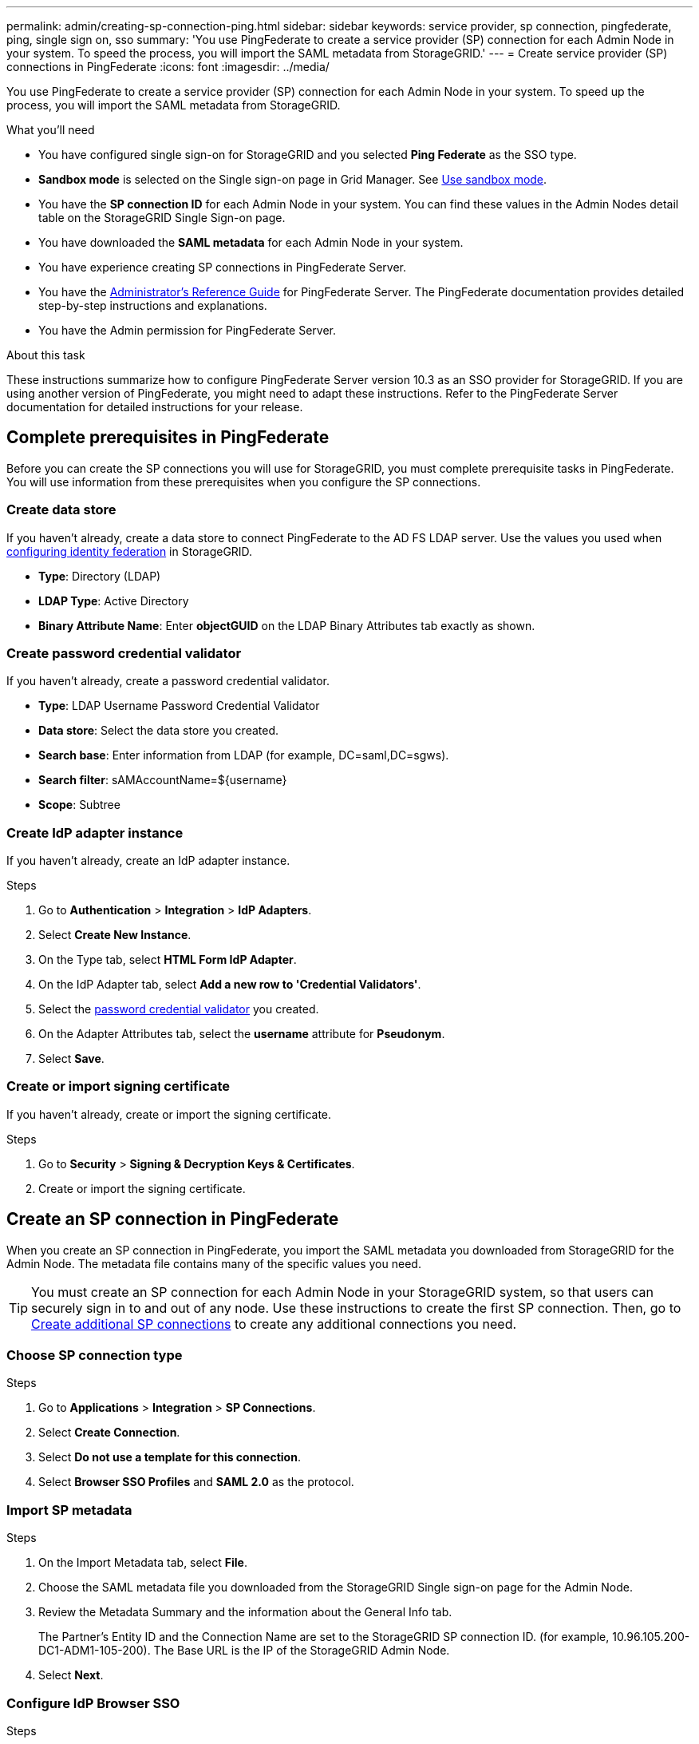 ---
permalink: admin/creating-sp-connection-ping.html
sidebar: sidebar
keywords: service provider, sp connection, pingfederate, ping, single sign on, sso
summary: 'You use PingFederate to create a service provider (SP) connection for each Admin Node in your system. To speed the process, you will import the SAML metadata from StorageGRID.'
---
= Create service provider (SP) connections in PingFederate
:icons: font
:imagesdir: ../media/

[.lead]
You use PingFederate to create a service provider (SP) connection for each Admin Node in your system. To speed up the process, you will import the SAML metadata from StorageGRID.

.What you'll need

* You have configured single sign-on for StorageGRID and you selected *Ping Federate* as the SSO type.

* *Sandbox mode* is selected on the Single sign-on page in Grid Manager. See link:../admin/using-sandbox-mode.html[Use sandbox mode].

* You have the *SP connection ID* for each Admin Node in your system. You can find these values in the Admin Nodes detail table on the StorageGRID Single Sign-on page.

* You have downloaded the *SAML metadata* for each Admin Node in your system.

* You have experience creating SP connections in PingFederate Server.

* You have the
https://docs.pingidentity.com/bundle/pingfederate-103/page/kfj1564002962494.html[Administrator's Reference Guide^] for PingFederate Server. The PingFederate documentation provides detailed step-by-step instructions and explanations.

* You have the Admin permission for PingFederate Server.

.About this task
These instructions summarize how to configure PingFederate Server version 10.3 as an SSO provider for StorageGRID. If you are using another version of PingFederate, you might need to adapt these instructions. Refer to the PingFederate Server documentation for detailed instructions for your release.

== Complete prerequisites in PingFederate
Before you can create the SP connections you will use for StorageGRID, you must complete prerequisite tasks in PingFederate. You will use information from these prerequisites when you configure the SP connections.

=== Create data store[[data-store]]

If you haven't already, create a data store to connect PingFederate to the AD FS LDAP server. Use the values you used when link:../admin/using-identity-federation.html[configuring identity federation] in StorageGRID. 

* *Type*: Directory (LDAP)
* *LDAP Type*: Active Directory  
* *Binary Attribute Name*: Enter *objectGUID* on the LDAP Binary Attributes tab exactly as shown.

=== Create password credential validator[[password-validator]]

If you haven't already, create a password credential validator.

* *Type*: LDAP Username Password Credential Validator
* *Data store*: Select the data store you created.
* *Search base*: Enter information from LDAP (for example, DC=saml,DC=sgws).
* *Search filter*: sAMAccountName=${username}
* *Scope*: Subtree

=== Create IdP adapter instance[[adapter-instance]]
If you haven't already, create an IdP adapter instance.

.Steps

. Go to *Authentication* > *Integration* > *IdP Adapters*.
. Select *Create New Instance*.
. On the Type tab, select *HTML Form IdP Adapter*.
. On the IdP Adapter tab, select *Add a new row to 'Credential Validators'*.
. Select the <<password-validator, password credential validator>> you created.
. On the Adapter Attributes tab, select the *username* attribute for *Pseudonym*.
. Select *Save*.

=== Create or import signing certificate[[signing-certificate]]
If you haven't already, create or import the signing certificate.

.Steps

. Go to *Security* > *Signing & Decryption Keys & Certificates*. 
. Create or import the signing certificate.

== Create an SP connection in PingFederate

When you create an SP connection in PingFederate, you import the SAML metadata you downloaded from StorageGRID for the Admin Node. The metadata file contains many of the specific values you need.

TIP: You must create an SP connection for each Admin Node in your StorageGRID system, so that users can securely sign in to and out of any node. Use these instructions to create the first SP connection. Then, go to <<Create additional SP connections>> to create any additional connections you need.

=== Choose SP connection type

.Steps

. Go to *Applications* > *Integration* > *SP Connections*.
. Select *Create Connection*.
. Select *Do not use a template for this connection*.
. Select *Browser SSO Profiles* and *SAML 2.0* as the protocol. 

=== Import SP metadata

.Steps

. On the Import Metadata tab, select *File*. 
. Choose the SAML metadata file you downloaded from the StorageGRID Single sign-on page for the Admin Node. 
. Review the Metadata Summary and the information about the General Info tab. 
+
The Partner's Entity ID and the Connection Name are set to the StorageGRID SP connection ID. (for example, 10.96.105.200-DC1-ADM1-105-200). The Base URL is the IP of the StorageGRID Admin Node.
. Select *Next*.

=== Configure IdP Browser SSO

.Steps

. From the Browser SSO tab, select *Configure Browser SSO*.

. On the SAML profiles tab, select the *SP-initiated SSO*, *SP-initial SLO*, *IdP-initiated SSO*, and *IdP-initiated SLO* options.

. Select *Next*.

. On the Assertion Lifetime tab, make no changes.

. On the Assertion Creation tab, select *Configure Assertion Creation*.

.. On the Identity Mapping tab, select *Standard*.

.. On the Attribute Contract tab, use the *SAML_SUBJECT* as the Attribute Contract and the unspecified name format that was imported.
. For Extend the Contract, select *Delete* to remove the `urn:oid`, which is not used.

=== Map adapter instance

.Steps

. On the Authentication Source Mapping tab, select *Map New Adapter Instance*.
. On the Adapter instance tab, select the <<adapter-instance, adapter instance>> you created.
. On the Mapping Method tab, select *Retrieve Additional Attributes From a Data Store*.
. On the Attribute Source & User Lookup tab, select *Add Attribute Source*.
. On the Data Store tab, provide a description and select the <<data-store, data store>> you added.
. On the LDAP Directory Search tab: 
* Enter the *Base DN*, which should exactly match the value you entered in StorageGRID for the LDAP server. 
* For the Search Scope, select *Subtree*.
* For the Root Object Class, search for the *objectGUID* attribute and add it.

. On the LDAP Binary Attribute Encoding Types tab, select *Base64* for the *objectGUID* attribute.

. On the LDAP Filter tab, enter *sAMAccountName=${username}*.

. On the Attribute Contract Fulfillment tab, select *LDAP (attribute)* from the Source drop-down and select *objectGUID* from the Value drop-down.

. Review and then save the attribute source. 

.	On the Failsave Attribute Source tab, select *Abort the SSO Transaction*.

. Review the summary and select *Done*.

. Select *Done*.

=== Configure protocol settings

.Steps

. On the *SP Connection* > *Browser SSO* > *Protocol Settings* tab, select *Configure Protocol Settings*.

. On the Assertion Consumer Service URL tab, accept the default values, which were imported from the StorageGRID SAML metadata (*POST* for Binding and `/api/saml-response` for Endpoint URL).

. On the SLO Service URLs tab, accept the default values, which were imported from the StorageGRID SAML metadata (*REDIRECT* for Binding and `/api/saml-logout` for Endpoint URL.

. On the Allowable SAML Bindings tab, unselect *ARTIFACT* and *SOAP*. Only *POST* and *REDIRECT* are required.

. On the Signature Policy tab, leave the *Require Authn Requests to be Signed* and *Always Sign Assertion* check boxes selected.

. On the Encryption Policy tab, select *None*.

. Review the summary and select *Done* to save the protocol settings.

. Review the summary and select *Done* to save the Browser SSO settings.


=== Configure credentials

.Steps

. From the SP Connection tab, select *Credentials*. 
. From the Credentials tab, select *Configure Credentials*.

. Select the <<signing-certificate, signing certificate>> you created or imported.

. Select *Next* to go to *Manage Signature Verification Settings*.

.. On the Trust Model tab, select *Unanchored*.
.. On the Signature Verification Certificate tab, review the signing certificate information, which was imported from the StorageGRID SAML metadata. 

. Review the summary screens and select *Save* to save the SP connection.

=== Create additional SP connections

You can copy the first SP connection to create the SP connections you need for each Admin Node in your grid. You upload new metadata for each copy.

NOTE: The SP connections for different Admin Nodes use identical settings, with the exception of the Partner's Entity ID, Base URL, Connection ID, Connection Name, Signature Verification, and SLO Response URL.

.Steps

. Select *Action* > *Copy* to create a copy of the initial SP connection for each additional Admin Node. 

. Enter the Connection ID and Connection Name for the copy, and select *Save*. 

. Choose the metadata file corresponding to the Admin Node:

.. Select *Action* > *Update with Metadata*.
.. Select *Choose File* and upload the metadata.
.. Select *Next*.
.. Select *Save*.

. Resolve the error due to the unused attribute:
.. Select the new connection.
.. Select *Configure Browser SSO > Configure Assertion Creation > Attribute Contract*.
.. Delete the entry for *urn:oid*.
.. Select *Save*.


